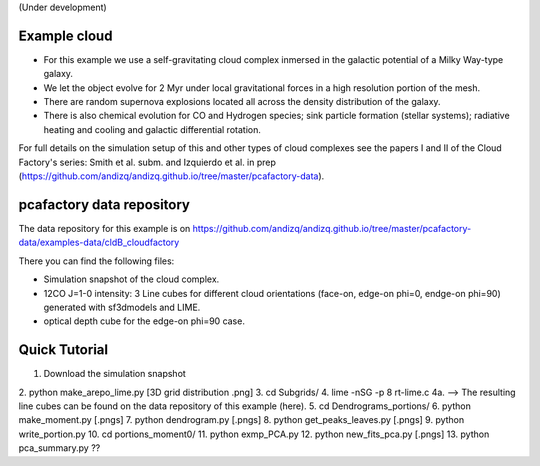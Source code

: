 (Under development)

Example cloud
-------------

* For this example we use a self-gravitating cloud complex inmersed in the galactic potential of a Milky Way-type galaxy. 
* We let the object evolve for 2 Myr under local gravitational forces in a high resolution portion of the mesh. 
* There are random supernova explosions located all across the density distribution of the galaxy.
* There is also chemical evolution for CO and Hydrogen species; sink particle formation (stellar systems); radiative heating and cooling and galactic differential rotation.

For full details on the simulation setup of this and other types of cloud complexes see the papers I and II of the Cloud Factory's series: Smith et al. subm. and Izquierdo et al. in prep (https://github.com/andizq/andizq.github.io/tree/master/pcafactory-data). 

pcafactory data repository
--------------------------

The data repository for this example is on https://github.com/andizq/andizq.github.io/tree/master/pcafactory-data/examples-data/cldB_cloudfactory

There you can find the following files:
 
* Simulation snapshot of the cloud complex.
* 12CO J=1-0 intensity: 3 Line cubes for different cloud orientations (face-on, edge-on phi=0, endge-on phi=90) generated with sf3dmodels and LIME.
* optical depth cube for the edge-on phi=90 case.


Quick Tutorial
--------------

1. Download the simulation snapshot
2. python make_arepo_lime.py
[3D grid distribution .png]
3. cd Subgrids/
4. lime -nSG -p 8 rt-lime.c 
4a. --> The resulting line cubes can be found on the data repository of this example (here).  
5. cd Dendrograms_portions/
6. python make_moment.py
[.pngs]
7. python dendrogram.py
[.pngs]
8. python get_peaks_leaves.py
[.pngs]
9. python write_portion.py
10. cd portions_moment0/
11. python exmp_PCA.py
12. python new_fits_pca.py
[.pngs]
13. python pca_summary.py  ??